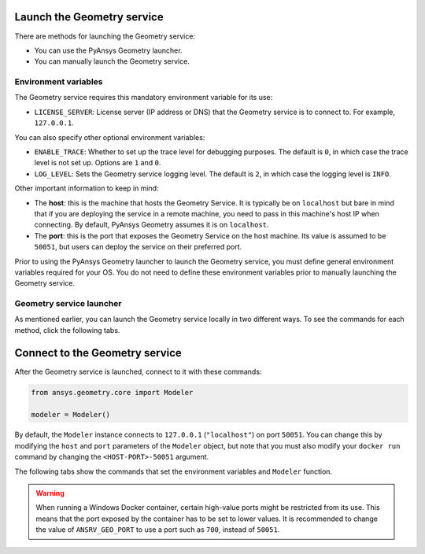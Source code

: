 Launch the Geometry service
---------------------------

There are methods for launching the Geometry service:

* You can use the PyAnsys Geometry launcher.
* You can manually launch the Geometry service.

Environment variables
^^^^^^^^^^^^^^^^^^^^^

The Geometry service requires this mandatory environment variable for its use:

* ``LICENSE_SERVER``: License server (IP address or DNS) that the Geometry service is to
  connect to. For example, ``127.0.0.1``.

You can also specify other optional environment variables:

* ``ENABLE_TRACE``: Whether to set up the trace level for debugging purposes. The default
  is ``0``, in which case the trace level is not set up. Options are ``1`` and ``0``.
* ``LOG_LEVEL``: Sets the Geometry service logging level. The default is ``2``, in which case
  the logging level is ``INFO``.

Other important information to keep in mind:

* The **host**: this is the machine that hosts the Geometry Service. It is typically be
  on ``localhost`` but bare in mind that if you are deploying the service in a remote machine,
  you need to pass in this machine's host IP when connecting. By default, PyAnsys Geometry
  assumes it is on ``localhost``.

* The **port**: this is the port that exposes the Geometry Service on the host machine. Its
  value is assumed to be ``50051``, but users can deploy the service on their preferred port.

Prior to using the PyAnsys Geometry launcher to launch the Geometry service, you must define
general environment variables required for your OS. You do not need to define these
environment variables prior to manually launching the Geometry service.

.. tab-set::

    .. tab-item:: Using PyAnsys Geometry launcher
       :sync: geometry

       Define the following general environment variables prior to using the PyAnsys Geometry
       launcher. Click the tab for your OS to see the appropriate commands.

       .. tab-set::

           .. tab-item:: Linux/Mac

               .. code-block:: bash

                   export ANSRV_GEO_LICENSE_SERVER=127.0.0.1
                   export ANSRV_GEO_ENABLE_TRACE=0
                   export ANSRV_GEO_LOG_LEVEL=2
                   export ANSRV_GEO_HOST=127.0.0.1
                   export ANSRV_GEO_PORT=50051

           .. tab-item:: Powershell

               .. code-block:: pwsh

                   $env:ANSRV_GEO_LICENSE_SERVER="127.0.0.1"
                   $env:ANSRV_GEO_ENABLE_TRACE=0
                   $env:ANSRV_GEO_LOG_LEVEL=2
                   $env:ANSRV_GEO_HOST="127.0.0.1"
                   $env:ANSRV_GEO_PORT=50051

           .. tab-item:: Windows CMD

               .. code-block:: bash

                   SET ANSRV_GEO_LICENSE_SERVER=127.0.0.1
                   SET ANSRV_GEO_ENABLE_TRACE=0
                   SET ANSRV_GEO_LOG_LEVEL=2
                   SET ANSRV_GEO_HOST=127.0.0.1
                   SET ANSRV_GEO_PORT=50051

       .. warning::

           When running a Windows Docker container, certain high-value ports might be restricted
           from its use. This means that the port exposed by the container has to be set
           to lower values. It is recommended to change the value of ``ANSRV_GEO_PORT``
           to use a port such as ``700``, instead of ``50051``.

    .. tab-item:: Manual launch
       :sync: manual

       You do not need to define general environment variables prior to manually launching
       the Geometry service. They are directly passed to the Docker container itself.


Geometry service launcher
^^^^^^^^^^^^^^^^^^^^^^^^^

As mentioned earlier, you can launch the Geometry service locally in two different ways.
To see the commands for each method, click the following tabs.

.. tab-set::

    .. tab-item:: Using PyAnsys Geometry launcher
       :sync: geometry

       This method directly launches the Geometry service and
       provides a ``Modeler`` object.

       .. code:: python

          from ansys.geometry.core.connection import launch_modeler

          modeler = launch_modeler()

       The ``launch_modeler()`` method launches the Geometry service under the default
       conditions. For more configurability, use the ``launch_local_modeler()`` method.

    .. tab-item:: Manual launch
       :sync: manual

       This method requires that you manually launch the Geometry service. Remember to pass
       in the different environment variables that are needed. Afterwards, see the next section
       to understand how to connect to this service instance from PyAnsys Geometry.

       .. tab-set::

           .. tab-item:: Linux/Mac

               .. code-block:: bash

                   docker run \
                       --name ans_geo \
                       -e LICENSE_SERVER=<LICENSE_SERVER> \
                       -p 50051:50051 \
                       ghcr.io/ansys/geometry:<TAG>

           .. tab-item:: Powershell

               .. code-block:: pwsh

                   docker run `
                       --name ans_geo `
                       -e LICENSE_SERVER=<LICENSE_SERVER> `
                       -p 50051:50051 `
                       ghcr.io/ansys/geometry:<TAG>

           .. tab-item:: Windows CMD

               .. code-block:: bash

                   docker run ^
                       --name ans_geo ^
                       -e LICENSE_SERVER=<LICENSE_SERVER> ^
                       -p 50051:50051 ^
                       ghcr.io/ansys/geometry:<TAG>

       .. warning::

           When running a Windows Docker container, certain high-value ports might be restricted
           from its use. This means that the port exposed by the container has to be set
           to lower values. It is recommended to change the value of ``-p 50051:50051``
           to use a port such as ``-p 700:50051``.

Connect to the Geometry service
-------------------------------

After the Geometry service is launched, connect to it with these commands:

.. code:: python

   from ansys.geometry.core import Modeler

   modeler = Modeler()

By default, the ``Modeler`` instance connects to ``127.0.0.1`` (``"localhost"``) on
port ``50051``. You can change this by modifying the ``host`` and ``port``
parameters of the ``Modeler`` object, but note that you must also modify
your ``docker run`` command by changing the ``<HOST-PORT>-50051`` argument.

The following tabs show the commands that set the environment variables and ``Modeler``
function.

.. warning::

    When running a Windows Docker container, certain high-value ports might be restricted
    from its use. This means that the port exposed by the container has to be set
    to lower values. It is recommended to change the value of ``ANSRV_GEO_PORT``
    to use a port such as ``700``, instead of ``50051``.

.. tab-set::

    .. tab-item:: Environment variables

        .. tab-set::

            .. tab-item:: Linux/Mac

                .. code-block:: bash

                    export ANSRV_GEO_HOST=127.0.0.1
                    export ANSRV_GEO_PORT=50051

            .. tab-item:: Powershell

                .. code-block:: pwsh

                    $env:ANSRV_GEO_HOST="127.0.0.1"
                    $env:ANSRV_GEO_PORT=50051

            .. tab-item:: Windows CMD

                .. code-block:: bash

                    SET ANSRV_GEO_HOST=127.0.0.1
                    SET ANSRV_GEO_PORT=50051

    .. tab-item:: Modeler function

        .. code-block:: pycon

            >>> from ansys.geometry.core import Modeler
            >>> modeler = Modeler(host="127.0.0.1", port=50051)
